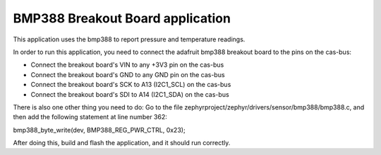BMP388 Breakout Board application
######

This application uses the bmp388 to report pressure and temperature readings.

In order to run this application, you need to connect the adafruit bmp388 breakout board to the pins on the cas-bus:

* Connect the breakout board's VIN to any +3V3 pin on the cas-bus 

* Connect the breakout board's GND to any GND pin on the cas-bus

* Connect the breakout board's SCK to A13 (I2C1_SCL) on the cas-bus

* Connect the breakout board's SDI to A14 (I2C1_SDA) on the cas-bus


There is also one other thing you need to do: Go to the file zephyrproject/zephyr/drivers/sensor/bmp388/bmp388.c, and then add the following statement at line number 362:

bmp388_byte_write(dev, BMP388_REG_PWR_CTRL, 0x23);

After doing this, build and flash the application, and it should run correctly.
